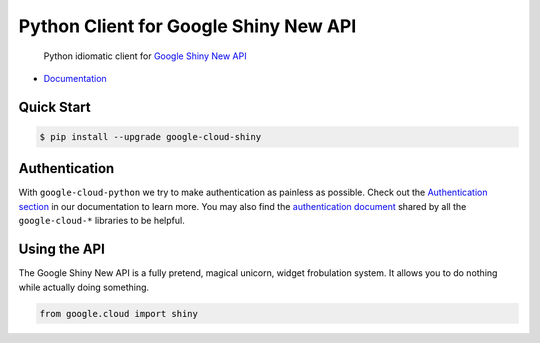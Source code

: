 Python Client for Google Shiny New API
======================================

    Python idiomatic client for `Google Shiny New API`_

.. _Google Shiny New API: https://cloud.google.com/shiny/docs

-  `Documentation`_

.. _Documentation: https://googlecloudplatform.github.io/google-cloud-python/stable/shiny-usage.html

Quick Start
-----------

.. code-block:: console

    $ pip install --upgrade google-cloud-shiny

Authentication
--------------

With ``google-cloud-python`` we try to make authentication as painless as
possible. Check out the `Authentication section`_ in our documentation to
learn more. You may also find the `authentication document`_ shared by all
the ``google-cloud-*`` libraries to be helpful.

.. _Authentication section: http://google-cloud-python.readthedocs.io/en/latest/google-cloud-auth.html
.. _authentication document: https://github.com/GoogleCloudPlatform/gcloud-common/tree/master/authentication

Using the API
-------------

The Google Shiny New API is a fully pretend, magical unicorn, widget
frobulation system. It allows you to do nothing while actually
doing something.

.. code:: python

    from google.cloud import shiny
